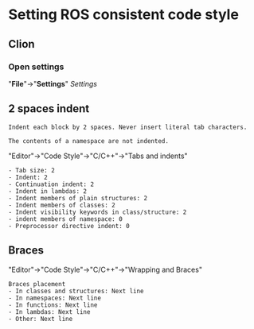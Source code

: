 * Setting ROS consistent code style
** Clion
*** Open *settings*
    "*File*"->"*Settings*"
    [[img/Settings_Clion][Settings]]
** 2 spaces indent
   #+BEGIN_SRC example
   Indent each block by 2 spaces. Never insert literal tab characters.

   The contents of a namespace are not indented.
   #+END_SRC

   "Editor"->"Code Style"->"C/C++"->"Tabs and indents"
   #+BEGIN_SRC example
   - Tab size: 2
   - Indent: 2
   - Continuation indent: 2
   - Indent in lambdas: 2
   - Indent members of plain structures: 2
   - Indent members of classes: 2
   - Indent visibility keywords in class/structure: 2
   - indent members of namespace: 0
   - Preprocessor directive indent: 0
   #+END_SRC

** Braces
   "Editor"->"Code Style"->"C/C++"->"Wrapping and Braces"
   #+BEGIN_SRC example
   Braces placement
   - In classes and structures: Next line
   - In namespaces: Next line
   - In functions: Next line
   - In lambdas: Next line
   - Other: Next line
   #+END_SRC
